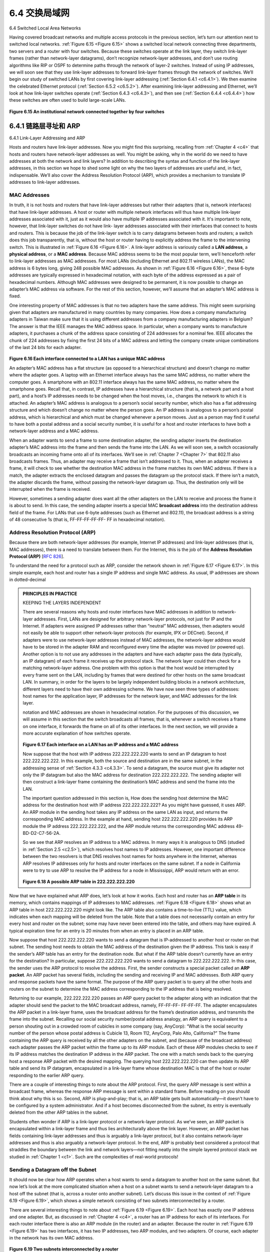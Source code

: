 .. _c6.4:

6.4 交换局域网
=================================================================
6.4 Switched Local Area Networks

.. tab:: 中文

.. tab:: 英文

Having covered broadcast networks and multiple access protocols in the previous section, let’s turn our attention next to switched local networks. :ref:`Figure 6.15 <Figure 6.15>` shows a switched local network connecting three departments, two servers and a router with four switches. Because these switches operate at the link layer, they switch link-layer frames (rather than network-layer datagrams), don’t recognize network-layer addresses, and don’t use routing algorithms like RIP or OSPF to determine paths through the network of layer-2 switches. Instead of using IP addresses, we will soon see that they use link-layer addresses to forward link-layer frames through the network of switches. We’ll begin our
study of switched LANs by first covering link-layer addressing (:ref:`Section 6.4.1 <c6.4.1>`). We then examine the celebrated Ethernet protocol (:ref:`Section 6.5.2 <c6.5.2>`). After examining link-layer addressing and Ethernet, we’ll look at how link-layer switches operate (:ref:`Section 6.4.3 <c6.4.3>`), and then see (:ref:`Section 6.4.4 <c6.4.4>`) how these switches are often used to build large-scale LANs.

.. figure:: ../img/524-0.png
   :align: center 

.. _Figure 6.15:

**Figure 6.15 An institutional network connected together by four switches**

.. _c6.4.1:

6.4.1 链路层寻址和 ARP
-----------------------------------------------------------------------
6.4.1 Link-Layer Addressing and ARP

.. tab:: 中文

.. tab:: 英文

Hosts and routers have link-layer addresses. Now you might find this surprising, recalling from :ref:`Chapter 4 <c4>` that hosts and routers have network-layer addresses as well. You might be asking, why in the world do we need to have addresses at both the network and link layers? In addition to describing the syntax and function of the link-layer addresses, in this section we hope to shed some light on why the two layers of addresses are useful and, in fact, indispensable. We’ll also cover the Address Resolution Protocol (ARP), which provides a mechanism to translate IP addresses to link-layer addresses.

MAC Addresses
~~~~~~~~~~~~~~~~

In truth, it is not hosts and routers that have link-layer addresses but rather their adapters (that is, network interfaces) that have link-layer addresses. A host or router with multiple network interfaces will thus have multiple link-layer addresses associated with it, just as it would also have multiple IP addresses associated with it. It's important to note, however, that link-layer switches do not have link- layer addresses associated with their interfaces that connect to hosts and routers. This is because the job of the link-layer switch is to carry datagrams between hosts and routers; a switch does this job transparently, that is, without the host or router having to explicitly address the frame to the intervening switch. This is illustrated in :ref:`Figure 6.16 <Figure 6.16>`. A link-layer address is variously called a **LAN address**, a **physical address**, or a **MAC address**. Because MAC address seems to be the most popular term, we’ll henceforth refer to link-layer addresses as MAC addresses. For most LANs (including Ethernet and 802.11 wireless LANs), the MAC address is 6 bytes long, giving 248 possible MAC addresses. As shown in :ref:`Figure 6.16 <Figure 6.16>`, these 6-byte addresses are typically expressed in hexadecimal notation, with each byte of the address expressed as a pair of hexadecimal numbers. Although MAC addresses were designed to be permanent, it is now possible to change an adapter’s MAC address via software. For the rest of this section, however, we’ll assume that an adapter’s MAC address is fixed.

One interesting property of MAC addresses is that no two adapters have the same address. This might seem surprising given that adapters are manufactured in many countries by many companies. How does a company manufacturing adapters in Taiwan make sure that it is using different addresses from a company manufacturing adapters in Belgium? The answer is that the IEEE manages the MAC address space. In particular, when a company wants to manufacture adapters, it purchases a chunk of the address space consisting of 224 addresses for a nominal fee. IEEE allocates the chunk of 224 addresses by fixing the first 24 bits of a MAC address and letting the company create unique combinations of the last 24 bits for each adapter.

.. figure:: ../img/526-0.png
   :align: center 

.. _Figure 6.16:

**Figure 6.16 Each interface connected to a LAN has a unique MAC address**

An adapter’s MAC address has a flat structure (as opposed to a hierarchical structure) and doesn’t change no matter where the adapter goes. A laptop with an Ethernet interface always has the same MAC address, no matter where the computer goes. A smartphone with an 802.11 interface always has the same MAC address, no matter where the smartphone goes. Recall that, in contrast, IP addresses have a hierarchical structure (that is, a network part and a host part), and a host’s IP addresses needs to be changed when the host moves, i.e., changes the network to which it is attached. An adapter’s MAC address is analogous to a person’s social security number, which also has a flat addressing structure and which doesn’t change no matter where the person goes. An IP address is analogous to a person’s postal address, which is hierarchical and which must be changed whenever a person moves. Just as a person may find it useful to have both a postal address and a social security number, it is useful for a host and router interfaces to have both a network-layer address and a MAC address.

When an adapter wants to send a frame to some destination adapter, the sending adapter inserts the destination adapter’s MAC address into the frame and then sends the frame into the LAN. As we will soon see, a switch occasionally broadcasts an incoming frame onto all of its interfaces. We’ll see in :ref:`Chapter 7 <Chapter 7>` that 802.11 also broadcasts frames. Thus, an adapter may receive a frame that isn’t addressed to it. Thus, when an adapter receives a frame, it will check to see whether the destination MAC address in the frame matches its own MAC address. If there is a match, the adapter extracts the enclosed datagram and passes the datagram up the protocol stack. If there isn’t a match, the adapter discards the frame, without passing the network-layer datagram up. Thus, the destination only will be interrupted when the frame is received.

However, sometimes a sending adapter does want all the other adapters on the LAN to receive and process the frame it is about to send. In this case, the sending adapter inserts a special MAC **broadcast address** into the destination address field of the frame. For LANs that use 6-byte addresses (such as Ethernet and 802.11), the broadcast address is a string of 48 consecutive 1s (that is, FF-FF-FF-FF-FF- FF in hexadecimal notation).

Address Resolution Protocol (ARP)
~~~~~~~~~~~~~~~~~~~~~~~~~~~~~~~~~~~

Because there are both network-layer addresses (for example, Internet IP addresses) and link-layer addresses (that is, MAC addresses), there is a need to translate between them. For the Internet, this is the job of the **Address Resolution Protocol (ARP)** [:rfc:`826`].

To understand the need for a protocol such as ARP, consider the network shown in :ref:`Figure 6.17 <Figure 6.17>`. In this simple example, each host and router has a single IP address and single MAC address. As usual, IP addresses are shown in dotted-decimal

.. admonition:: PRINCIPLES IN PRACTICE

    KEEPING THE LAYERS INDEPENDENT

    There are several reasons why hosts and router interfaces have MAC addresses in ­addition to network-layer addresses. First, LANs are designed for arbitrary network-layer protocols, not just for IP and the Internet. If adapters were assigned IP addresses rather than “neutral” MAC addresses, then adapters would not easily be able to support other network-layer protocols (for example, IPX or DECnet). Second, if adapters were to use network-layer addresses instead of MAC addresses, the network-layer address would have to be stored in the adapter RAM and reconfigured every time the adapter was moved (or powered up). Another option is to not use any addresses in the adapters and have each adapter pass the data (typically, an IP datagram) of each frame it receives up the protocol stack. The network layer could then check for a matching network-layer address. One problem with this option is that the host would be interrupted by every frame sent on the LAN, including by frames that were destined for other hosts on the same broadcast LAN. In summary, in order for the layers to be largely independent building blocks in a network architecture, different layers need to have their own addressing scheme. We have now seen three types of addresses: host names for the application layer, IP addresses for the network layer, and MAC addresses for the link layer.
 
    notation and MAC addresses are shown in hexadecimal notation. For the purposes of this discussion, we will assume in this section that the switch broadcasts all frames; that is, whenever a switch receives a frame on one interface, it forwards the frame on all of its other interfaces. In the next section, we will provide a more accurate explanation of how switches operate.

    .. figure:: ../img/528-0.png
       :align: center 

    .. _Figure 6.17:

    **Figure 6.17 Each interface on a LAN has an IP address and a MAC address**

    Now suppose that the host with IP address 222.222.222.220 wants to send an IP datagram to host 222.222.222.222. In this example, both the source and destination are in the same subnet, in the addressing sense of :ref:`Section 4.3.3 <c4.3.3>`. To send a datagram, the source must give its adapter not only the IP datagram but also the MAC address for destination 222.222.222.222. The sending adapter will then construct a link-layer frame containing the destination’s MAC address and send the frame into the LAN.

    The important question addressed in this section is, How does the sending host determine the MAC address for the destination host with IP address 222.222.222.222? As you might have guessed, it uses ARP. An ARP module in the sending host takes any IP address on the same LAN as input, and returns the corresponding MAC address. In the example at hand, sending host 222.222.222.220 provides its ARP module the IP address 222.222.222.222, and the ARP module returns the corresponding MAC address 49-BD-D2-C7-56-2A.

    So we see that ARP resolves an IP address to a MAC address. In many ways it is analogous to DNS (studied in :ref:`Section 2.5 <c2.5>`), which resolves host names to IP addresses. However, one important difference between the two resolvers is that DNS resolves host names for hosts anywhere in the Internet, whereas ARP resolves IP addresses only for hosts and router interfaces on the same subnet. If a node in California were to try to use ARP to resolve the IP address for a node in Mississippi, ARP would return with an error.

    .. figure:: ../img/529-0.png
       :align: center 

    .. _Figure 6.18:

    **Figure 6.18 A possible ARP table in 222.222.222.220**

Now that we have explained what ARP does, let’s look at how it works. Each host and router has an **ARP table** in its memory, which contains mappings of IP addresses to MAC addresses. :ref:`Figure 6.18 <Figure 6.18>` shows what an ARP table in host 222.222.222.220 might look like. The ARP table also contains a time-to-live (TTL) value, which indicates when each mapping will be deleted from the table. Note that a table does not necessarily contain an entry for every host and router on the subnet; some may have never been entered into the table, and others may have expired. A typical expiration time for an entry is 20 minutes from when an entry is placed in an ARP table.

Now suppose that host 222.222.222.220 wants to send a datagram that is IP-addressed to another host or router on that subnet. The sending host needs to obtain the MAC address of the destination given the IP address. This task is easy if the sender’s ARP table has an entry for the destination node. But what if the ARP table doesn’t currently have an entry for the destination? In particular, suppose 222.222.222.220 wants to send a datagram to 222.222.222.222. In this case, the sender uses the ARP protocol to resolve the address. First, the sender constructs a special packet called an **ARP packet**. An ARP packet has several fields, including the sending and receiving IP and MAC addresses. Both ARP query and response packets have the same format. The purpose of the ARP query packet is to query all the other hosts and routers on the subnet to determine the MAC address corresponding to the IP address that is being resolved.

Returning to our example, 222.222.222.220 passes an ARP query packet to the adapter along with an indication that the adapter should send the packet to the MAC broadcast address, namely, FF-FF-FF- FF-FF-FF. The adapter encapsulates the ARP packet in a link-layer frame, uses the broadcast address for the frame’s destination address, and transmits the frame into the subnet. Recalling our social security ­number/postal address analogy, an ARP query is equivalent to a person shouting out in a crowded room of cubicles in some company (say, AnyCorp): “What is the social security number of the person whose postal address is Cubicle 13, Room 112, AnyCorp, Palo Alto, California?” The frame containing the ARP query is received by all the other adapters on the subnet, and (because of the broadcast address) each adapter passes the ARP packet within the frame up to its ARP module. Each of these ARP modules checks to see if its IP address matches the destination IP address in the ARP packet. The one with a match sends back to the querying host a response ARP packet with the desired mapping. The querying host 222.222.222.220 can then update its ARP table and send its IP datagram, encapsulated in a link-layer frame whose destination MAC is that of the host or router responding to the earlier ARP query.

There are a couple of interesting things to note about the ARP protocol. First, the query ARP message is sent within a broadcast frame, whereas the response ARP message is sent within a standard frame. Before reading on you should think about why this is so. Second, ARP is plug-and-play; that is, an ARP table gets built ­automatically—it doesn’t have to be configured by a system administrator. And if a host becomes disconnected from the subnet, its entry is eventually deleted from the other ARP tables in the subnet.

Students often wonder if ARP is a link-layer protocol or a network-layer protocol. As we’ve seen, an ARP packet is encapsulated within a link-layer frame and thus lies architecturally above the link layer. However, an ARP packet has fields containing link-layer addresses and thus is arguably a link-layer protocol, but it also contains network-layer addresses and thus is also arguably a network-layer protocol. In the end, ARP is probably best considered a protocol that straddles the boundary between the link and network layers—not fitting neatly into the simple layered protocol stack we studied in :ref:`Chapter 1 <c1>`. Such are the complexities of real-world protocols!

Sending a Datagram off the Subnet
~~~~~~~~~~~~~~~~~~~~~~~~~~~~~~~~~~~

It should now be clear how ARP operates when a host wants to send a datagram to another host on the same subnet. But now let’s look at the more complicated situation when a host on a subnet wants to send a network-layer datagram to a host off the subnet (that is, across a router onto another subnet). Let’s discuss this issue in the context of :ref:`Figure 6.19 <Figure 6.19>`, which shows a simple network consisting of two subnets interconnected by a router.

There are several interesting things to note about :ref:`Figure 6.19 <Figure 6.19>`. Each host has exactly one IP address and one adapter. But, as discussed in :ref:`Chapter 4 <c4>`, a router has an IP address for each of its interfaces. For each router interface there is also an ARP module (in the router) and an adapter. Because the router in :ref:`Figure 6.19 <Figure 6.19>` has two interfaces, it has two IP addresses, two ARP modules, and two adapters. Of course, each adapter in the network has its own MAC address.

.. figure:: ../img/530-0.png
   :align: center 

.. _Figure 6.19:

**Figure 6.19 Two subnets interconnected by a router**

Also note that Subnet 1 has the network address 111.111.111/24 and that Subnet 2 has the network address 222.222.222/24. Thus all of the interfaces connected to Subnet 1 have addresses of the form 111.111.111.xxx and all of the interfaces connected to Subnet 2 have addresses of the form 222.222.222.xxx.

Now let’s examine how a host on Subnet 1 would send a datagram to a host on Subnet 2. Specifically, suppose that host 111.111.111.111 wants to send an IP datagram to a host 222.222.222.222. The sending host passes the datagram to its adapter, as usual. But the sending host must also indicate to its adapter an appropriate destination MAC address. What MAC address should the adapter use? One might be tempted to guess that the appropriate MAC address is that of the adapter for host 222.222.222.222, namely, 49-BD-D2-C7-56-2A. This guess, however, would be wrong! If the sending adapter were to use that MAC address, then none of the ­adapters on Subnet 1 would bother to pass the IP datagram up to its network layer, since the frame’s destination address would not match the MAC address of any adapter on Subnet 1. The datagram would just die and go to datagram heaven.

If we look carefully at :ref:`Figure 6.19 <Figure 6.19>`, we see that in order for a datagram to go from 111.111.111.111 to a host on Subnet 2, the datagram must first be sent to the router interface 111.111.111.110, which is the IP address of the first-hop router on the path to the final destination. Thus, the appropriate MAC address for the frame is the address of the adapter for router interface 111.111.111.110, namely, E6-E9-00-17- BB-4B. How does the sending host acquire the MAC address for 111.111.111.110? By using ARP, of course! Once the sending adapter has this MAC address, it creates a frame (containing the datagram addressed to 222.222.222.222) and sends the frame into Subnet 1. The router adapter on Subnet 1 sees that the link-layer frame is addressed to it, and therefore passes the frame to the network layer of the router. Hooray—the IP datagram has successfully been moved from source host to the router! But we are not finished. We still have to move the datagram from the router to the destination. The router now has to determine the correct interface on which the datagram is to be forwarded. As discussed in :ref:`Chapter 4 <c4>`, this is done by consulting a forwarding table in the router. The forwarding table tells the router that the datagram is to be forwarded via router interface 222.222.222.220. This interface then passes the datagram to its adapter, which encapsulates the datagram in a new frame and sends the frame into Subnet 2. This time, the destination MAC address of the frame is indeed the MAC address of the ultimate destination. And how does the router obtain this destination MAC address? From ARP, of course!

ARP for Ethernet is defined in RFC 826. A nice introduction to ARP is given in the TCP/IP tutorial, RFC 1180. We’ll explore ARP in more detail in the homework problems.

.. _c6.4.2:

6.4.2 以太网
-----------------------------------------------------------------------
6.4.2 Ethernet

.. tab:: 中文

.. tab:: 英文

Ethernet has pretty much taken over the wired LAN market. In the 1980s and the early 1990s, Ethernet faced many challenges from other LAN technologies, ­including token ring, FDDI, and ATM. Some of these other technologies succeeded in capturing a part of the LAN market for a few years. But since its invention in the mid-1970s, Ethernet has continued to evolve and grow and has held on to its dominant position. Today, Ethernet is by far the most prevalent wired LAN technology, and it is likely to remain so for the foreseeable future. One might say that Ethernet has been to local area networking what the Internet has been to global networking.

There are many reasons for Ethernet’s success. First, Ethernet was the first widely deployed high-speed LAN. Because it was deployed early, network administrators became intimately familiar with Ethernet— its wonders and its quirks—and were reluctant to switch over to other LAN technologies when they came on the scene. Second, token ring, FDDI, and ATM were more complex and expensive than Ethernet, which further discouraged network administrators from switching over. Third, the most compelling reason to switch to another LAN technology (such as FDDI or ATM) was usually the higher data rate of the new technology; however, Ethernet always fought back, producing versions that operated at equal data rates or higher. Switched Ethernet was also introduced in the early 1990s, which further increased its effective data rates. Finally, because Ethernet has been so popular, Ethernet hardware (in particular, adapters and switches) has become a commodity and is remarkably cheap.

The original Ethernet LAN was invented in the mid-1970s by Bob Metcalfe and David Boggs. The original Ethernet LAN used a coaxial bus to interconnect the nodes. Bus topologies for Ethernet actually persisted throughout the 1980s and into the mid-1990s. Ethernet with a bus topology is a broadcast LAN
—all transmitted frames travel to and are processed by all adapters connected to the bus. Recall that we covered Ethernet’s CSMA/CD multiple access protocol with binary exponential backoff in :ref:`Section 6.3.2 <c6.3.2>`.

By the late 1990s, most companies and universities had replaced their LANs with Ethernet installations using a hub-based star topology. In such an installation the hosts (and routers) are directly connected to a hub with twisted-pair copper wire. A **hub** is a physical-layer device that acts on individual bits rather than frames. When a bit, representing a zero or a one, arrives from one interface, the hub simply re-creates the bit, boosts its energy strength, and transmits the bit onto all the other interfaces. Thus, Ethernet with a hub-based star topology is also a broadcast LAN—whenever a hub receives a bit from one of its interfaces, it sends a copy out on all of its other interfaces. In particular, if a hub receives frames from two different interfaces at the same time, a collision occurs and the nodes that created the frames must retransmit.

In the early 2000s Ethernet experienced yet another major evolutionary change. Ethernet installations continued to use a star topology, but the hub at the center was replaced with a **switch**. We’ll be examining switched Ethernet in depth later in this chapter. For now, we only mention that a switch is not only “collision-less” but is also a bona-fide store-and-forward packet switch; but unlike routers, which operate up through layer 3, a switch operates only up through layer 2.

.. figure:: ../img/533-0.png
   :align: center 

.. _Figure 6.20:

**Figure 6.20 Ethernet frame structure**

Ethernet Frame Structure
~~~~~~~~~~~~~~~~~~~~~~~~~

We can learn a lot about Ethernet by examining the Ethernet frame, which is shown in :ref:`Figure 6.20 <Figure 6.20>`. To give this discussion about Ethernet frames a tangible context, let’s consider sending an IP datagram from one host to another host, with both hosts on the same Ethernet LAN (for example, the Ethernet LAN in :ref:`Figure 6.17 <Figure 6.17>`.) (Although the payload of our Ethernet frame is an IP datagram, we note that an Ethernet frame can carry other network-layer packets as well.) Let the sending adapter, adapter A, have the MAC address AA-AA-AA-AA-AA-AA and the receiving adapter, adapter B, have the MAC address BB-BB-BB-BB-BB-BB. The sending adapter encapsulates the IP datagram within an Ethernet frame and passes the frame to the physical layer. The receiving adapter receives the frame from the physical layer, extracts the IP datagram, and passes the IP datagram to the network layer. In this context, let’s now examine the six fields of the Ethernet frame, as shown in :ref:`Figure 6.20 <Figure 6.20>`.

- **Data field (46 to 1,500 bytes)**. This field carries the IP datagram. The maximum transmission unit (MTU) of Ethernet is 1,500 bytes. This means that if the IP datagram exceeds 1,500 bytes, then the host has to fragment the datagram, as discussed in Section 4.3.2. The minimum size of the data field is 46 bytes. This means that if the IP datagram is less than 46 bytes, the data field has to be “stuffed” to fill it out to 46 bytes. When stuffing is used, the data passed to the network layer contains the stuffing as well as an IP datagram. The network layer uses the length field in the IP datagram header to remove the stuffing.
- **Destination address (6 bytes)**. This field contains the MAC address of the destination adapter, BB- BB-BB-BB-BB-BB. When adapter B receives an Ethernet frame whose destination address is either BB-BB-BB-BB-BB-BB or the MAC broadcast address, it passes the contents of the frame’s data field to the network layer; if it receives a frame with any other MAC address, it discards the frame.
- **Source address (6 bytes)**. This field contains the MAC address of the adapter that transmits the frame onto the LAN, in this example, AA-AA-AA-AA-AA-AA.
- **Type field (2 bytes)**. The type field permits Ethernet to multiplex network-layer protocols. To understand this, we need to keep in mind that hosts can use other network-layer protocols besides IP. In fact, a given host may support multiple network-layer protocols using different protocols for different applications. For this reason, when the Ethernet frame arrives at adapter B, adapter B needs to know to which network-layer protocol it should pass (that is, demultiplex) the contents of the data field. IP and other network-layer protocols (for example, Novell IPX or AppleTalk) each have their own, standardized type number. Furthermore, the ARP protocol (discussed in the previous section) has its own type number, and if the arriving frame contains an ARP packet (i.e., has a type field of 0806 hexadecimal), the ARP packet will be demultiplexed up to the ARP protocol. Note that the type field is analogous to the protocol field in the network-layer datagram and the port-number fields in the transport-layer segment; all of these fields serve to glue a protocol at one layer to a protocol at the layer above.
- **Cyclic redundancy check (CRC) (4 bytes)**. As discussed in :ref:`Section 6.2.3 <c6.2.3>`, the purpose of the CRC field is to allow the receiving adapter, adapter B, to detect bit errors in the frame.
- **Preamble (8 bytes)**. The Ethernet frame begins with an 8-byte preamble field. Each of the first 7 bytes of the preamble has a value of 10101010; the last byte is 10101011. The first 7 bytes of the preamble serve to “wake up” the receiving adapters and to synchronize their clocks to that of the sender’s clock. Why should the clocks be out of synchronization? Keep in mind that adapter A aims to transmit the frame at 10 Mbps, 100 Mbps, or 1 Gbps, depending on the type of Ethernet LAN. However, because nothing is absolutely perfect, adapter A will not transmit the frame at exactly the target rate; there will always be some drift from the target rate, a drift which is not known a priori by the other adapters on the LAN. A receiving adapter can lock onto adapter A’s clock simply by locking onto the bits in the first 7 bytes of the preamble. The last 2 bits of the eighth byte of the preamble (the first two consecutive 1s) alert adapter B that the “important stuff” is about to come.

All of the Ethernet technologies provide connectionless service to the network layer. That is, when adapter A wants to send a datagram to adapter B, adapter A encapsulates the datagram in an Ethernet frame and sends the frame into the LAN, without first handshaking with adapter B. This layer-2 connectionless service is analogous to IP’s layer-3 datagram service and UDP’s layer-4 connectionless service.

Ethernet technologies provide an unreliable service to the network layer. Specifically, when adapter B receives a frame from adapter A, it runs the frame through a CRC check, but neither sends an acknowledgment when a frame passes the CRC check nor sends a negative acknowledgment when a frame fails the CRC check. When a frame fails the CRC check, adapter B simply discards the frame. Thus, adapter A has no idea whether its transmitted frame reached adapter B and passed the CRC check. This lack of reliable transport (at the link layer) helps to make Ethernet simple and cheap. But it also means that the stream of datagrams passed to the network layer can have gaps.

.. admonition:: CASE HISTORY

    **BOB METCALFE AND ETHERNET**

    As a PhD student at Harvard University in the early 1970s, Bob Metcalfe worked on the ARPAnet at MIT. During his studies, he also became exposed to Abramson’s work on ALOHA and random access protocols. After completing his PhD and just before beginning a job at Xerox Palo Alto Research Center (Xerox PARC), he visited Abramson and his University of Hawaii colleagues for three months, getting a firsthand look at ALOHAnet. At Xerox PARC, Metcalfe became exposed to Alto computers, which in many ways were the forerunners of the personal computers of the 1980s. Metcalfe saw the need to network these computers in an inexpensive manner. So armed with his knowledge about ARPAnet, ALOHAnet, and random access protocols, Metcalfe—along with colleague David Boggs—invented Ethernet.

    Metcalfe and Boggs’s original Ethernet ran at 2.94 Mbps and linked up to 256 hosts separated by up to one mile. Metcalfe and Boggs succeeded at getting most of the researchers at Xerox PARC to communicate through their Alto computers. Metcalfe then forged an alliance between Xerox, Digital, and Intel to establish Ethernet as a 10 Mbps Ethernet standard, ratified by the IEEE. Xerox did not show much interest in commercializing Ethernet. In 1979, Metcalfe formed his own company, 3Com, which developed and commercialized networking technology, including Ethernet technology. In particular, 3Com developed and marketed Ethernet cards in the early 1980s for the immensely popular IBM PCs.

If there are gaps due to discarded Ethernet frames, does the application at Host B see gaps as well? As we learned in :ref:`Chapter 3 <c3>`, this depends on whether the application is using UDP or TCP. If the application is using UDP, then the application in Host B will indeed see gaps in the data. On the other hand, if the application is using TCP, then TCP in Host B will not acknowledge the data contained in discarded frames, causing TCP in Host A to retransmit. Note that when TCP retransmits data, the data will eventually return to the Ethernet adapter at which it was discarded. Thus, in this sense, Ethernet does retransmit data, although Ethernet is unaware of whether it is transmitting a brand-new datagram with brand-new data, or a datagram that contains data that has already been transmitted at least once.

Ethernet Technologies
~~~~~~~~~~~~~~~~~~~~~~~

In our discussion above, we’ve referred to Ethernet as if it were a single protocol standard. But in fact, Ethernet comes in many different flavors, with somewhat bewildering acronyms such as 10BASE-T, 10BASE-2, 100BASE-T, 1000BASE-LX, 10GBASE-T and 40GBASE-T. These and many other Ethernet technologies have been standardized over the years by the IEEE 802.3 CSMA/CD (Ethernet) working group :ref:`[IEEE 802.3 2012] <IEEE 802.3 2012>`. While these acronyms may appear bewildering, there is actually considerable order here. The first part of the acronym refers to the speed of the standard: 10, 100, 1000, or 10G, for 10 Megabit (per second), 100 Megabit, Gigabit, 10 Gigabit and 40 Gigibit Ethernet, respectively. “BASE” refers to baseband Ethernet, meaning that the physical media only carries Ethernet traffic; almost all of the 802.3 standards are for baseband Ethernet. The final part of the acronym refers to the physical media itself; Ethernet is both a link-layer and a physical-layer specification and is carried over a variety of physical media including coaxial cable, copper wire, and fiber. Generally, a “T” refers to twisted-pair copper wires.

Historically, an Ethernet was initially conceived of as a segment of coaxial cable. The early 10BASE-2 and 10BASE-5 standards specify 10 Mbps Ethernet over two types of coaxial cable, each limited in length to 500 meters. Longer runs could be obtained by using a repeater—a physical-layer device that receives a signal on the input side, and regenerates the signal on the output side. A coaxial cable corresponds nicely to our view of Ethernet as a broadcast medium—all frames transmitted by one interface are received at other interfaces, and Ethernet’s CDMA/CD protocol nicely solves the multiple access problem. Nodes simply attach to the cable, and voila, we have a local area network!

Ethernet has passed through a series of evolutionary steps over the years, and today’s Ethernet is very different from the original bus-topology designs using coaxial cable. In most installations today, nodes are connected to a switch via point-to-point segments made of twisted-pair copper wires or fiber-optic cables, as shown in :ref:`Figures 6.15 <Figures 6.15>`–:ref:`6.17 <Figures 6.17>`.

In the mid-1990s, Ethernet was standardized at 100 Mbps, 10 times faster than 10 Mbps Ethernet. The original Ethernet MAC protocol and frame format were preserved, but higher-speed physical layers were defined for copper wire (100BASE-T) and fiber (100BASE-FX, 100BASE-SX, 100BASE-BX). :ref:`Figure 6.21 <Figure 6.21>` shows these different standards and the common Ethernet MAC protocol and frame format. 100 Mbps Ethernet is limited to a 100-meter distance over twisted pair, and to several kilometers over fiber, allowing Ethernet switches in different buildings to be connected.

.. figure:: ../img/536-0.png
   :align: center 

.. _Figure 6.21:

**Figure 6.21 100 Mbps Ethernet standards: A common link layer, ­different physical layers**

Gigabit Ethernet is an extension to the highly successful 10 Mbps and 100 Mbps Ethernet standards. Offering a raw data rate of 40,000 Mbps, 40 Gigabit Ethernet maintains full compatibility with the huge installed base of Ethernet equipment. The standard for Gigabit Ethernet, referred to as IEEE 802.3z, does the following:

- Uses the standard Ethernet frame format (:ref:`Figure 6.20 <Figure 6.20>`) and is backward compatible with 10BASE-T and 100BASE-T technologies. This allows for easy integration of Gigabit Ethernet with the existing installed base of Ethernet equipment.
- Allows for point-to-point links as well as shared broadcast channels. Point-to-point links use switches while broadcast channels use hubs, as described earlier. In Gigabit Ethernet jargon, hubs are called buffered distributors.
- Uses CSMA/CD for shared broadcast channels. In order to have acceptable efficiency, the maximum distance between nodes must be severely restricted.
- Allows for full-duplex operation at 40 Gbps in both directions for point-to-point channels.

Initially operating over optical fiber, Gigabit Ethernet is now able to run over category 5 UTP cabling.
 
Let’s conclude our discussion of Ethernet technology by posing a question that may have begun troubling you. In the days of bus topologies and hub-based star topologies, Ethernet was clearly a broadcast link (as defined in :ref:`Section 6.3 <c6.3>`) in which frame collisions occurred when nodes transmitted at the same time. To deal with these collisions, the Ethernet standard included the CSMA/CD protocol, which is particularly effective for a wired broadcast LAN spanning a small geographical region. But if the prevalent use of Ethernet today is a switch-based star topology, using store-and-forward packet switching, is there really a need anymore for an Ethernet MAC protocol? As we’ll see shortly, a switch coordinates its transmissions and never forwards more than one frame onto the same interface at any time. Furthermore, modern switches are full-duplex, so that a switch and a node can each send frames to each other at the same time without interference. In other words, in a switch-based Ethernet LAN there are no collisions and, therefore, there is no need for a MAC protocol!

As we’ve seen, today’s Ethernets are very different from the original Ethernet conceived by Metcalfe and Boggs more than 30 years ago—speeds have increased by three orders of magnitude, Ethernet frames are carried over a variety of media, switched-Ethernets have become dominant, and now even the MAC protocol is often unnecessary! Is all of this really still Ethernet? The answer, of course, is “yes, by definition.” It is interesting to note, however, that through all of these changes, there has indeed been one enduring constant that has remained unchanged over 30 years—Ethernet’s frame format. Perhaps this then is the one true and timeless centerpiece of the Ethernet standard.

.. _c6.4.3:

6.4.3 链路层交换机
-----------------------------------------------------------------------
6.4.3 Link-Layer Switches

.. tab:: 中文

.. tab:: 英文

Up until this point, we have been purposefully vague about what a switch actually does and how it works. The role of the switch is to receive incoming link-layer frames and forward them onto outgoing links; we’ll study this forwarding function in detail in this subsection. We’ll see that the switch itself is **transparent** to the hosts and routers in the subnet; that is, a host/router addresses a frame to another host/router (rather than addressing the frame to the switch) and happily sends the frame into the LAN, unaware that a switch will be receiving the frame and forwarding it. The rate at which frames arrive to any one of the switch’s output interfaces may temporarily exceed the link capacity of that interface. To accommodate this problem, switch output interfaces have buffers, in much the same way that router output interfaces have buffers for datagrams. Let’s now take a closer look at how switches operate.

Forwarding and Filtering
~~~~~~~~~~~~~~~~~~~~~~~~~~

**Filtering** is the switch function that determines whether a frame should be forwarded to some interface or should just be dropped. **Forwarding** is the switch function that determines the interfaces to which a frame should be directed, and then moves the frame to those interfaces. Switch filtering and forwarding are done with a **switch table**. The switch table contains entries for some, but not necessarily all, of the hosts and routers on a LAN. An entry in the switch table contains (1) a MAC address, (2) the switch interface that leads toward that MAC address, and (3) the time at which the entry was placed in the table. An example switch table for the uppermost switch in :ref:`Figure 6.15 <Figure 6.15>` is shown in :ref:`Figure 6.22 <Figure 6.22>`. This description of frame forwarding may sound similar to our discussion of datagram forwarding in :ref:`Chapter 4 <c4>`. Indeed, in our discussion of generalized forwarding in :ref:`Section 4.4 <c4.4>`, we learned that many modern packet switches can be configured to forward on the basis of layer-2 destination MAC addresses (i.e., function as a layer-2 switch) or layer-3 IP destination addresses (i.e., function as a layer-3 router). Nonetheless, we’ll make the important distinction that switches forward packets based on MAC addresses rather than on IP addresses. We will also see that a traditional (i.e., in a non-SDN context) switch table is constructed in a very different manner from a router’s forwarding table.

.. figure:: ../img/538-0.png
   :align: center 

.. _Figure 6.22:

**Figure 6.22 Portion of a switch table for the uppermost switch in** :ref:`Figure 6.15 <Figure 6.15>`

To understand how switch filtering and forwarding work, suppose a frame with destination address DD-DD-DD-DD-DD-DD arrives at the switch on interface x. The switch indexes its table with the MAC address DD-DD-DD-DD-DD-DD. There are three possible cases:

- There is no entry in the table for DD-DD-DD-DD-DD-DD. In this case, the switch forwards copies of the frame to the output buffers preceding all interfaces except for interface x. In other words, if there is no entry for the destination address, the switch broadcasts the frame.
- There is an entry in the table, associating DD-DD-DD-DD-DD-DD with interface x. In this case, the frame is coming from a LAN segment that contains adapter DD-DD-DD-DD-DD-DD. There being no need to forward the frame to any of the other interfaces, the switch performs the filtering function by discarding the frame.
- There is an entry in the table, associating DD-DD-DD-DD-DD-DD with interface y≠x. In this case, the frame needs to be forwarded to the LAN segment attached to interface y. The switch performs its forwarding function by putting the frame in an output buffer that precedes interface y.

Let’s walk through these rules for the uppermost switch in :ref:`Figure 6.15 <Figure 6.15>` and its switch table in :ref:`Figure 6.22 <Figure 6.22>`. Suppose that a frame with destination address 62-FE-F7-11-89-A3 arrives at the switch from interface 1. The switch examines its table and sees that the destination is on the LAN segment connected to interface 1 (that is, Electrical Engineering). This means that the frame has already been broadcast on the LAN segment that contains the destination. The switch therefore filters (that is, discards) the frame. Now suppose a frame with the same destination address arrives from interface 2. The switch again examines its table and sees that the destination is in the direction of interface 1; it therefore forwards the frame to the output buffer preceding interface 1. It should be clear from this example that as long as the switch table is complete and accurate, the switch forwards frames toward destinations without any broadcasting.

In this sense, a switch is “smarter” than a hub. But how does this switch table get configured in the first place? Are there link-layer equivalents to network-layer routing protocols? Or must an overworked manager manually configure the switch table?

Self-Learning
~~~~~~~~~~~~~~~

A switch has the wonderful property (particularly for the already-overworked network administrator) that its table is built automatically, dynamically, and autonomously—without any intervention from a network administrator or from a configuration protocol. In other words, switches are **self-learning**. This capability is accomplished as follows:

1. The switch table is initially empty.
2. For each incoming frame received on an interface, the switch stores in its table (1) the MAC address in the frame’s source address field, (2) the interface from which the frame arrived, and (3) the current time. In this manner the switch records in its table the LAN segment on which the sender resides. If every host in the LAN eventually sends a frame, then every host will eventually get recorded in the table.
3. The switch deletes an address in the table if no frames are received with that address as the source address after some period of time (the **aging time**). In this manner, if a PC is replaced by another PC (with a different adapter), the MAC address of the original PC will eventually be purged from the switch table.

Let’s walk through the self-learning property for the uppermost switch in :ref:`Figure 6.15 <Figure 6.15>` and its corresponding switch table in :ref:`Figure 6.22 <Figure 6.22>`. Suppose at time 9:39 a frame with source address 01-12-23-34-45-56 arrives from interface 2. Suppose that this address is not in the switch table. Then the switch adds a new entry to the table, as shown in :ref:`Figure 6.23 <Figure 6.23>`.

Continuing with this same example, suppose that the aging time for this switch is 60 minutes, and no frames with source address 62-FE-F7-11-89-A3 arrive to the switch between 9:32 and 10:32. Then at time 10:32, the switch removes this address from its table.

.. figure:: ../img/540-0.png
   :align: center 

.. _Figure 6.23:

**Figure 6.23 Switch learns about the location of an adapter with address 01-12-23-34-45-56**

Switches are **plug-and-play devices** because they require no intervention from a network administrator or user. A network administrator wanting to install a switch need do nothing more than connect the LAN segments to the switch interfaces. The administrator need not configure the switch tables at the time of installation or when a host is removed from one of the LAN segments. Switches are also full-duplex, meaning any switch interface can send and receive at the same time.

Properties of Link-Layer Switching
~~~~~~~~~~~~~~~~~~~~~~~~~~~~~~~~~~~~~~

Having described the basic operation of a link-layer switch, let’s now consider their features and properties. We can identify several advantages of using switches, rather than broadcast links such as buses or hub-based star topologies:

- **Elimination of collisions**. In a LAN built from switches (and without hubs), there is no wasted bandwidth due to collisions! The switches buffer frames and never transmit more than one frame on a segment at any one time. As with a router, the maximum aggregate throughput of a switch is the sum of all the switch interface rates. Thus, switches provide a significant performance improvement over LANs with broadcast links.
- **Heterogeneous links**. Because a switch isolates one link from another, the different links in the LAN can operate at different speeds and can run over different media. For example, the uppermost switch in :ref:`Figure 6.15 <Figure 6.15>` might have three1 Gbps 1000BASE-T copper links, two 100 Mbps 100BASE- FX fiber links, and one 100BASE-T copper link. Thus, a switch is ideal for mixing legacy equipment with new equipment.
- **Management**. In addition to providing enhanced security (see sidebar on Focus on Security), a switch also eases network management. For example, if an adapter malfunctions and continually
sends Ethernet frames (called a jabbering adapter), a switch can detect the problem and internally disconnect the malfunctioning adapter. With this feature, the network administrator need not get out of bed and drive back to work in order to correct the problem. Similarly, a cable cut disconnects only that host that was using the cut cable to connect to the switch. In the days of coaxial cable, many a network manager spent hours “walking the line” (or more accurately, “crawling the floor”) to find the cable break that brought down the entire network. Switches also gather statistics on bandwidth usage, collision rates, and traffic types, and make this information available to the network manager. This information can be used to debug and correct problems, and to plan how the LAN should evolve in the future. Researchers are exploring adding yet more management functionality into Ethernet LANs in prototype deployments [:ref:`Casado 2007 <Casado 2007>`; :ref:`Koponen 2011 <Koponen 2011>`].

.. admonition:: FOCUS ON SECURITY

    **SNIFFING A SWITCHED LAN: SWITCH POISONING**

    When a host is connected to a switch, it typically only receives frames that are intended for it. For example, consider a switched LAN in :ref:`Figure 6.17 <Figure 6.17>`. When host A sends a frame to host B, and there is an entry for host B in the switch table, then the switch will forward the frame only to host B. If host C happens to be running a sniffer, host C will not be able to sniff this A-to-B frame. Thus, in a switched-LAN environment (in contrast to a broadcast link environment such as 802.11 LANs or hub–based Ethernet LANs), it is more difficult for an attacker to sniff frames. However, because the switch broadcasts frames that have destination addresses that are not in the switch table, the sniffer at C can still sniff some frames that are not intended for C. Furthermore, a sniffer will be able sniff all Ethernet broadcast frames with broadcast destination address FF–FF–FF–FF–FF–FF. A well-known attack against a switch, called **switch poisoning**, is to send tons of packets to the switch with many different bogus source MAC addresses, thereby filling the switch table with bogus entries and leaving no room for the MAC addresses of the legitimate hosts. This causes the switch to broadcast most frames, which can then be picked up by the sniffer :ref:`[Skoudis 2006] <Skoudis 2006>`. As this attack is rather involved even for a sophisticated attacker, switches are significantly less vulnerable to sniffing than are hubs and wireless LANs.

Switches Versus Routers
~~~~~~~~~~~~~~~~~~~~~~~~~~

As we learned in :ref:`Chapter 4 <c4>`, routers are store-and-forward packet switches that forward packets using network-layer addresses. Although a switch is also a store-and-forward packet switch, it is fundamentally different from a router in that it forwards packets using MAC addresses. Whereas a router is a layer-3 packet switch, a switch is a layer-2 packet switch. Recall, however, that we learned in :ref:`Section 4.4 <c4.4>` that modern switches using the “match plus action” operation can be used to forward a layer-2 frame based on the frame's destination MAC address, as well as a layer-3 datagram using the datagram's destination IP address. Indeed, we saw that switches using the OpenFlow standard can perform generalized packet forwarding based on any of eleven different frame, datagram, and transport- layer header fields.

Even though switches and routers are fundamentally different, network administrators must often choose between them when installing an interconnection device. For example, for the network in :ref:`Figure 6.15 <Figure 6.15>`, the network administrator could just as easily have used a router instead of a switch to connect the department LANs, servers, and internet gateway router. Indeed, a router would permit interdepartmental communication without creating collisions. Given that both switches and routers are candidates for interconnection devices, what are the pros and cons of the two approaches?

.. figure:: ../img/542-0.png
   :align: center 

.. _Figure 6.24:

**Figure 6.24 Packet processing in switches, routers, and hosts**

First consider the pros and cons of switches. As mentioned above, switches are plug-and-play, a property that is cherished by all the overworked network administrators of the world. Switches can also have relatively high filtering and forwarding rates—as shown in :ref:`Figure 6.24 <Figure 6.24>`, switches have to process frames only up through layer 2, whereas routers have to process datagrams up through layer 3. On the other hand, to prevent the cycling of broadcast frames, the active topology of a switched network is restricted to a spanning tree. Also, a large switched network would require large ARP tables in the hosts and routers and would generate substantial ARP traffic and processing. Furthermore, switches are susceptible to broadcast storms—if one host goes haywire and transmits an endless stream of Ethernet broadcast frames, the switches will forward all of these frames, causing the entire network to collapse.

Now consider the pros and cons of routers. Because network addressing is often hierarchical (and not flat, as is MAC addressing), packets do not normally cycle through routers even when the network has redundant paths. (However, packets can cycle when router tables are misconfigured; but as we learned in :ref:`Chapter 4 <c4>`, IP uses a special datagram header field to limit the cycling.) Thus, packets are not restricted to a spanning tree and can use the best path between source and destination. Because routers do not have the spanning tree restriction, they have allowed the Internet to be built with a rich topology that includes, for example, multiple active links between Europe and North America. Another feature of routers is that they provide firewall protection against layer-2 broadcast storms. Perhaps the most significant drawback of routers, though, is that they are not plug-and-play—they and the hosts that connect to them need their IP addresses to be configured. Also, routers often have a larger per-packet processing time than switches, because they have to process up through the layer-3 fields. Finally, there are two different ways to pronounce the word router, either as “rootor” or as “rowter,” and people waste a lot of time arguing over the proper pronunciation :ref:`[Perlman 1999] <Perlman 1999>`.

Given that both switches and routers have their pros and cons (as summarized in :ref:`Table 6.1 <Table 6.1>`), when should an institutional network (for example, a university campus network or a corporate campus network) use switches, and when should it use routers? Typically, small networks consisting of a few hundred hosts have a few LAN segments. Switches suffice for these small networks, as they localize traffic and increase aggregate throughput without requiring any configuration of IP addresses. But larger networks consisting of thousands of hosts typically include routers within the network (in addition to switches). The routers provide a more robust isolation of traffic, control broadcast storms, and use more “intelligent” routes among the hosts in the network.

.. _Table 6.1:

**Table 6.1 Comparison of the typical features of popular interconnection devices**

.. list-table::

   * -  
     - Hubs
     - Routers 
     - Switches
   * - Traffic isolation 
     - No
     - Yes 
     - Yes
   * - Plug and play 
     - Yes
     - No 
     - Yes
   * - Optimal routing 
     - No
     - Yes 
     - No

For more discussion of the pros and cons of switched versus routed networks, as well as a discussion of how switched LAN technology can be extended to accommodate two orders of magnitude more hosts than today’s Ethernets, see [:ref:`Meyers 2004 <Meyers 2004>`; :ref:`Kim 2008 <Kim 2008>`].

.. _c6.4.4:

6.4.4 虚拟局域网 (VLANs)
-----------------------------------------------------------------------
6.4.4 Virtual Local Area Networks (VLANs)

.. tab:: 中文

.. tab:: 英文


In our earlier discussion of :ref:`Figure 6.15 <Figure 6.15>`, we noted that modern institutional LANs are often configured hierarchically, with each workgroup (department) having its own switched LAN connected to the switched LANs of other groups via a switch hierarchy. While such a configuration works well in an ideal world, the real world is often far from ideal. Three drawbacks can be identified in the configuration in :ref:`Figure 6.15 <Figure 6.15>`:

- **Lack of traffic isolation**. Although the hierarchy localizes group traffic to within a single switch, broadcast traffic (e.g., frames carrying ARP and DHCP messages or frames whose destination has not yet been learned by a self-learning switch) must still traverse the entire institutional network. Limiting the scope of such broadcast traffic would improve LAN performance. Perhaps more importantly, it also may be desirable to limit LAN broadcast traffic for security/privacy reasons. For example, if one group contains the company’s executive management team and another group contains disgruntled employees running Wireshark packet sniffers, the network manager may well prefer that the executives’ traffic never even reaches employee hosts. This type of isolation could be provided by replacing the center switch in :ref:`Figure 6.15 <Figure 6.15>` with a router. We’ll see shortly that this isolation also can be achieved via a switched (layer 2) solution.
- Inefficient use of switches. If instead of three groups, the institution had 10 groups, then 10 first- level switches would be required. If each group were small, say less than 10 people, then a single 96-port switch would likely be large enough to accommodate everyone, but this single switch would not provide traffic isolation.
- Managing users. If an employee moves between groups, the physical cabling must be changed to connect the employee to a different switch in :ref:`Figure 6.15 <Figure 6.15>`. Employees belonging to two groups make the problem even harder.

Fortunately, each of these difficulties can be handled by a switch that supports **virtual local area networks (VLANs)**. As the name suggests, a switch that supports VLANs allows multiple virtual local area networks to be defined over a single physical local area network infrastructure. Hosts within a VLAN communicate with each other as if they (and no other hosts) were connected to the switch. In a port-based VLAN, the switch’s ports (interfaces) are divided into groups by the network manager. Each group constitutes a VLAN, with the ports in each VLAN forming a broadcast domain (i.e., broadcast traffic from one port can only reach other ports in the group). :ref:`Figure 6.25 <Figure 6.25>` shows a single switch with 16 ports. Ports 2 to 8 belong to the EE VLAN, while ports 9 to 15 belong to the CS VLAN (ports 1 and 16 are unassigned). This VLAN solves all of the difficulties noted above—EE and CS VLAN frames are isolated from each other, the two switches in :ref:`Figure 6.15 <Figure 6.15>` have been replaced by a single switch, and if the user at switch port 8 joins the CS Department, the network operator simply reconfigures the VLAN software so that port 8 is now associated with the CS VLAN. One can easily imagine how the VLAN switch is configured and operates—the network manager declares a port to belong to a given VLAN (with undeclared ports belonging to a default VLAN) using switch management software, a table of port-to-VLAN mappings is maintained within the switch; and switch hardware only delivers frames between ports belonging to the same VLAN.

.. figure:: ../img/544-0.png
   :align: center 

.. _Figure 6.25:

**Figure 6.25 A single switch with two configured VLANs**

But by completely isolating the two VLANs, we have introduced a new difficulty! How can traffic from the EE Department be sent to the CS Department? One way to handle this would be to connect a VLAN switch port (e.g., port 1 in :ref:`Figure 6.25 <Figure 6.25>`) to an external router and configure that port to belong both the EE and CS VLANs. In this case, even though the EE and CS departments share the same physical switch, the logical configuration would look as if the EE and CS departments had separate switches connected via a router. An IP datagram going from the EE to the CS department would first cross the EE VLAN to reach the router and then be forwarded by the router back over the CS VLAN to the CS host. Fortunately, switch vendors make such configurations easy for the network manager by building a single device that contains both a VLAN switch and a router, so a separate external router is not needed. A homework problem at the end of the chapter explores this scenario in more detail.

Returning again to :ref:`Figure 6.15 <Figure 6.15>`, let’s now suppose that rather than having a separate Computer Engineering department, some EE and CS faculty are housed in a separate building, where (of course!) they need network access, and (of course!) they’d like to be part of their department’s VLAN. :ref:`Figure 6.26 <Figure 6.26>` shows a second 8-port switch, where the switch ports have been defined as belonging to the EE or the CS VLAN, as needed. But how should these two switches be interconnected? One easy solution would be to define a port belonging to the CS VLAN on each switch (similarly for the EE VLAN) and to connect these ports to each other, as shown in :ref:`Figure 6.26(a) <Figure 6.26>`. This solution doesn’t scale, however, since N VLANS would require N ports on each switch simply to interconnect the two switches.

A more scalable approach to interconnecting VLAN switches is known as **VLAN trunking**. In the VLAN trunking approach shown in :ref:`Figure 6.26(b) <Figure 6.26>`, a special port on each switch (port 16 on the left switch and port 1 on the right switch) is configured as a trunk port to interconnect the two VLAN switches. The trunk port belongs to all VLANs, and frames sent to any VLAN are forwarded over the trunk link to the other switch. But this raises yet another question: How does a switch know that a frame arriving on a trunk port belongs to a particular VLAN? The IEEE has defined an extended Ethernet frame format, 802.1Q, for frames crossing a VLAN trunk. As shown in :ref:`Figure 6.27 <Figure 6.27>`, the 802.1Q frame consists of the standard Ethernet frame with a four-byte **VLAN tag** added into the header that carries the identity of the VLAN to which the frame belongs. The VLAN tag is added into a frame by the switch at the sending side of a VLAN trunk, parsed, and removed by the switch at the receiving side of the trunk. The VLAN tag itself consists of a 2-byte Tag Protocol Identifier (TPID) field (with a fixed hexadecimal value of 81-00), a 2- byte Tag Control Information field that contains a 12-bit VLAN identifier field, and a 3-bit priority field that is similar in intent to the IP datagram TOS field. 

.. figure:: ../img/546-0.png
   :align: center 

.. figure:: ../img/546-1.png
   :align: center 

.. _Figure 6.26:

**Figure 6.26 Connecting two VLAN switches with two VLANs: (a) two cables (b) trunked**

.. figure:: ../img/546-2.png
   :align: center 

.. _Figure 6.27:

**Figure 6.27 Original Ethernet frame (top), 802.1Q-tagged Ethernet VLAN frame (below)**

In this discussion, we’ve only briefly touched on VLANs and have focused on port-based VLANs. We should also mention that VLANs can be defined in several other ways. In MAC-based VLANs, the network manager specifies the set of MAC addresses that belong to each VLAN; whenever a device attaches to a port, the port is connected into the appropriate VLAN based on the MAC address of the device. VLANs can also be defined based on network-layer protocols (e.g., IPv4, IPv6, or Appletalk) and other criteria. It is also possible for VLANs to be extended across IP routers, allowing islands of LANs to be connected together to form a single VLAN that could span the globe :ref:`[Yu 2011] <Yu 2011>`. See the 802.1Q standard :ref:`[IEEE 802.1q 2005] <IEEE 802.1q 2005>` for more details.


